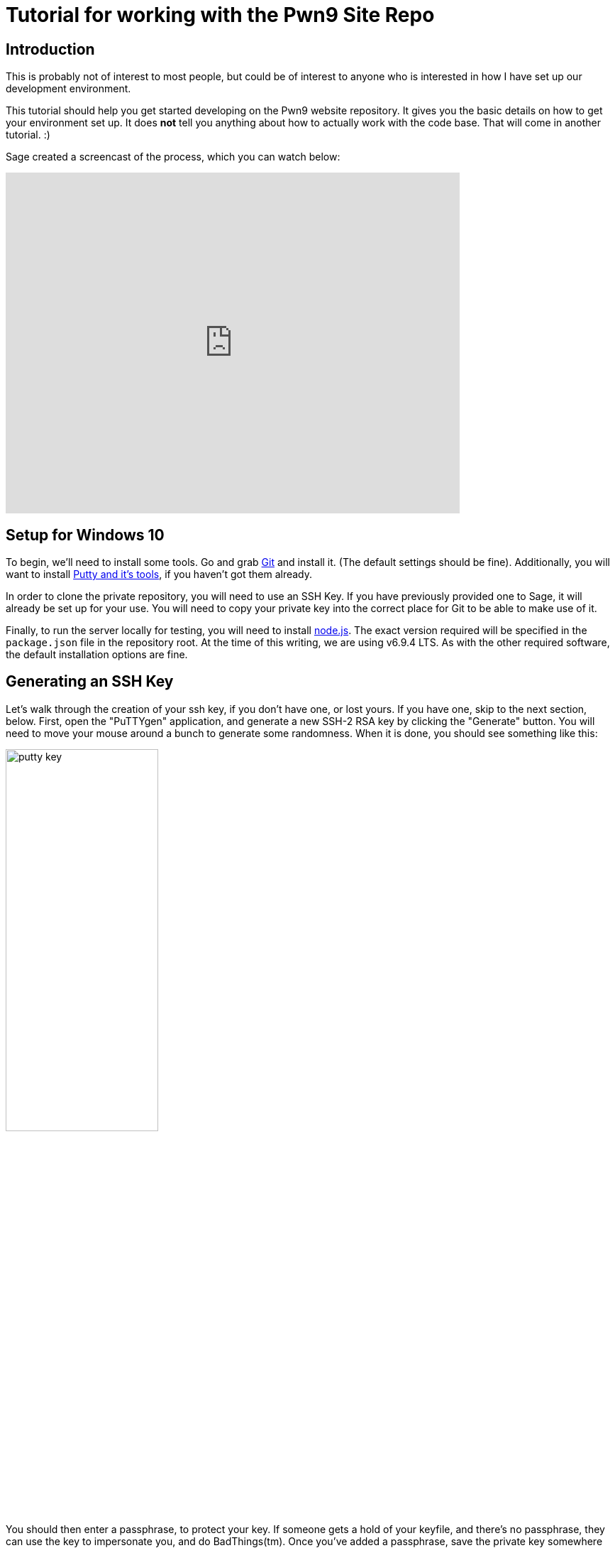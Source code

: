= Tutorial for working with the Pwn9 Site Repo
:page-layout: post
:page-categories: [ coding ]
:page-square_related: recommend-laptop
:page-feature_image: feature-puzzle
:page-read_time: 5
:page-tags: [ nodejs ansible git windows pwn9 ]
:page-excerpt: A tutorial for Pwn9 staff in how to work with the Pwn9 Site workflow
:imagesdir: /img/2017/01

== Introduction

This is probably not of interest to most people, but could be of interest to anyone who is interested in how I have set up our development environment.

This tutorial should help you get started developing on the Pwn9 website repository.  It gives you the basic details on how to get your environment set up.  It does *not* tell you anything about how to actually work with the code base.  That will come in another tutorial. :)

Sage created a screencast of the process, which you can watch below:

video::kvrIG6E7N84[youtube, 640,480]

== Setup for Windows 10

To begin, we'll need to install some tools.  Go and grab https://git-scm.com/downloads[Git] and install it.  (The default settings should be fine).  Additionally, you will want to install http://www.chiark.greenend.org.uk/~sgtatham/putty/latest.html[Putty and it's tools], if you haven't got them already.

In order to clone the private repository, you will need to use an SSH Key.  If you have previously provided one to Sage, it will already be set up for your use.  You will need to copy your private key into the correct place for Git to be able to make use of it.

Finally, to run the server locally for testing, you will need to install https://nodejs.org/[node.js].  The exact version required will be specified in the `package.json` file in the repository root.  At the time of this writing, we are using v6.9.4 LTS.  As with the other required software, the default installation options are fine.

== Generating an SSH Key

Let's walk through the creation of your ssh key, if you don't have one, or lost yours.  If you have one, skip to the next section, below.  First, open the "PuTTYgen" application, and generate a new SSH-2 RSA key by clicking the "Generate" button.  You will need to move your mouse around a bunch to generate some randomness.  When it is done, you should see something like this:

image::putty_key.png[caption="PuTTYgen output", width=50%, align=center]

You should then enter a passphrase, to protect your key.  If someone gets a hold of your keyfile, and there's no passphrase, they can use the key to impersonate you, and do BadThings(tm).  Once you've added a passphrase, save the private key somewhere you'll be able to find it again.

== Exporting your SSH Private Key to use with Git

Open your key in the PuTTYgen tool.  Go to Conversions->Export OpenSSH Key.  Save your private key in the C:\Users\<yourusername>\.ssh\ directory with a filename of: "id_rsa".  (NOTE: If you already have an id_rsa here, you probably don't want to overwrite it.  If you don't know what to do at this point, go to Chinatown.  Ask for Caine.  He will help.

== Cloning the Repository

To clone the repository, you launch the GitUI, and put the source repository name `git@pwn9.sagley.ca:pwn9site.git` in the Source box, and You select a destination location on your computer.  Put it on your desktop, or your documents folder, or in C:\, it doesn't matter.

To make changes, you'll want to check out the `develop` branch as a new feature branch.  Do this in the Git Bash shell by cd'ing to the folder you checked the code out into, and typing: `git checkout -b feature/<yourfeaturename> origin/develop`.  This will create a new branch, based on the latest development branch.

== Setting up Node modules

After you have checked out the code repository, you will need to downlod/build the modules required for the application to run.  You can do this either in the Node.js Command Prompt, or a regular Command Prompt.  cd to the directory where the application was cloned, and run the npm install command:

In a 'cmd' shell:
----
C:\Users\sage>cd C:\Users\sage\Desktop\pwn9Site
C:\Users\sage>npm install
----

In a 'bash' shell:
----
> cd /c/Users/sage/Desktop/pwn9site
> npm install

This will take quite some time to download all of the required modules and install them.  When this step is complete, you can start work on development.

== Committing changes

** To Be Completed **



 
